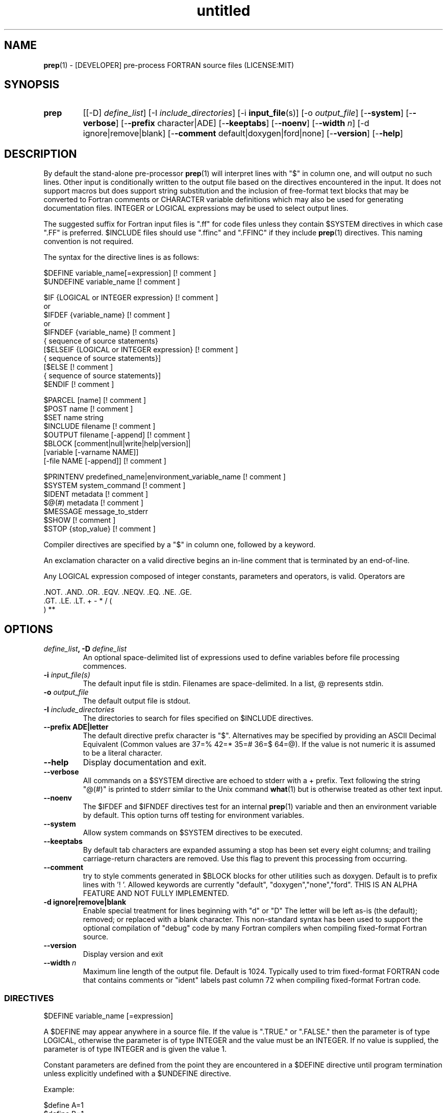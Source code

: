 ." Text automatically generated by txt2man
.TH "untitled" "" "June 13, 2021" "" "" " "
." -----------------------------------------------------------------
." * set default formatting
." disable hyphenation
.nh
." disable justification (adjust text to left margin only)
.ad l
." -----------------------------------------------------------------
.SH NAME
\fBprep\fP(1) - [DEVELOPER] pre-process FORTRAN source files
(LICENSE:MIT)

.SH SYNOPSIS
.TP
.B \fBprep\fP
[[-D] \fIdefine_list\fP]
[-I \fIinclude_directories\fP]
[-i \fBinput_file\fP(s)]
[-o \fIoutput_file\fP]
[-\fB-system\fP]
[-\fB-verbose\fP]
[-\fB-prefix\fP character|ADE]
[-\fB-keeptabs\fP]
[-\fB-noenv\fP]
[-\fB-width\fP \fIn\fP]
[-d ignore|remove|blank]
[-\fB-comment\fP default|doxygen|ford|none]
[-\fB-version\fP]
[-\fB-help\fP]
.fam T
.fi
.SH DESCRIPTION

By default the stand-alone pre-processor \fBprep\fP(1) will interpret lines with
"$" in column one, and will output no such lines. Other input is
conditionally written to the output file based on the directives encountered
in the input. It does not support macros but does support string
substitution and the inclusion of free-format text blocks that may be
converted to Fortran comments or CHARACTER variable definitions which may
also be used for generating documentation files. INTEGER or LOGICAL
expressions may be used to select output lines.
.PP
The suggested suffix for Fortran input files is ".ff" for code files unless
they contain $SYSTEM directives in which case ".FF" is preferred. $INCLUDE
files should use ".ffinc" and ".FFINC" if they include \fBprep\fP(1) directives.
This naming convention is not required.
.PP
The syntax for the directive lines is as follows:
.PP
.nf
.fam C
     $DEFINE   variable_name[=expression]                 [! comment ]
     $UNDEFINE variable_name                              [! comment ]

     $IF       {LOGICAL or INTEGER expression}            [! comment ]
      or
     $IFDEF    {variable_name}                            [! comment ]
      or
     $IFNDEF   {variable_name}                            [! comment ]
               { sequence of source statements}
     [$ELSEIF  {LOGICAL or INTEGER expression}            [! comment ]
               { sequence of source statements}]
     [$ELSE                                               [! comment ]
               { sequence of source statements}]
     $ENDIF                                               [! comment ]

     $PARCEL   [name]                                     [! comment ]
     $POST     name                                       [! comment ]
     $SET      name  string
     $INCLUDE  filename                                   [! comment ]
     $OUTPUT   filename  [-append]                        [! comment ]
     $BLOCK    [comment|null|write|help|version]|
               [variable [-varname NAME]]
               [-file NAME [-append]]                     [! comment ]

     $PRINTENV predefined_name|environment_variable_name  [! comment ]
     $SYSTEM system_command                               [! comment ]
     $IDENT    metadata                                   [! comment ]
     $@(#)     metadata                                   [! comment ]
     $MESSAGE  message_to_stderr
     $SHOW                                                [! comment ]
     $STOP {stop_value}                                   [! comment ]

.fam T
.fi
Compiler directives are specified by a "$" in column one, followed by a
keyword.
.PP
An exclamation character on a valid directive begins an in-line comment
that is terminated by an end-of-line.
.PP
Any LOGICAL expression composed of integer constants, parameters
and operators, is valid. Operators are
.PP
.nf
.fam C
     .NOT.  .AND.  .OR.  .EQV.  .NEQV.  .EQ.  .NE.  .GE.
     .GT.   .LE.   .LT.  +      -       *     /     (
     )      **

.fam T
.fi
.SH OPTIONS
.TP
.B \fIdefine_list\fP, \fB-D\fP \fIdefine_list\fP
An optional space-delimited list of expressions
used to define variables before file processing
commences.
.TP
.B \fB-i\fP \fIinput_file(s)\fP
The default input file is stdin. Filenames are
space-delimited. In a list, @ represents stdin.
.TP
.B \fB-o\fP \fIoutput_file\fP
The default output file is stdout.
.TP
.B \fB-I\fP \fIinclude_directories\fP
The directories to search for files specified on
$INCLUDE directives.
.TP
.B \fB--prefix\fP ADE|letter
The default directive prefix character is "$".
Alternatives may be specified by providing an
ASCII Decimal Equivalent (Common values are 37=%
42=* 35=# 36=$ 64=@). If the value is not numeric
it is assumed to be a literal character.
.TP
.B \fB--help\fP
Display documentation and exit.
.TP
.B \fB--verbose\fP
All commands on a $SYSTEM directive are echoed
to stderr with a + prefix. Text following the
string "@(#)" is printed to stderr similar to
the Unix command \fBwhat\fP(1) but is otherwise
treated as other text input.
.TP
.B \fB--noenv\fP
The $IFDEF and $IFNDEF directives test for an
internal \fBprep\fP(1) variable and then an
environment variable by default. This option
turns off testing for environment variables.
.TP
.B \fB--system\fP
Allow system commands on $SYSTEM directives to
be executed.
.TP
.B \fB--keeptabs\fP
By default tab characters are expanded assuming
a stop has been set every eight columns; and
trailing carriage-return characters are removed.
Use this flag to prevent this processing from
occurring.
.TP
.B \fB--comment\fP
try to style comments generated in $BLOCK blocks
for other utilities such as doxygen. Default is to
prefix lines with '! '. Allowed keywords are
currently "default", "doxygen","none","ford".
THIS IS AN ALPHA FEATURE AND NOT FULLY IMPLEMENTED.
.TP
.B \fB-d\fP ignore|remove|blank
Enable special treatment for lines beginning
with "d" or "D" The letter will be left as-is
(the default); removed; or replaced with a blank
character. This non-standard syntax has been
used to support the optional compilation of
"debug" code by many Fortran compilers when
compiling fixed-format Fortran source.
.TP
.B \fB--version\fP
Display version and exit
.TP
.B \fB--width\fP \fIn\fP
Maximum line length of the output file. Default
is 1024. Typically used to trim fixed-format
FORTRAN code that contains comments or "ident"
labels past column 72 when compiling
fixed-format Fortran code.
.SS   DIRECTIVES

$DEFINE variable_name [=expression]
.PP
A $DEFINE may appear anywhere in a source file. If the value is ".TRUE."
or ".FALSE." then the parameter is of type LOGICAL, otherwise the
parameter is of type INTEGER and the value must be an INTEGER. If no
value is supplied, the parameter is of type INTEGER and is given the
value 1.
.PP
Constant parameters are defined from the point they are encountered in a
$DEFINE directive until program termination unless explicitly
undefined with a $UNDEFINE directive.
.PP
Example:
.PP
.nf
.fam C
    $define A=1
    $define B=1
    $define C=2
    $if ( A + B ) / C .eq. 1
       (a+b)/c is one
    $endif

.fam T
.fi
$IF/$ELSEIF/$ELSE/$ENDIF directives
.PP
Each of the control lines delineates a block of FORTRAN source. If the
expression following the $IF is ".TRUE.", then the lines of FORTRAN
source following are output. If it is ".FALSE.", and an $ELSEIF
follows, the expression is evaluated and treated the same as the $IF. If
the $IF and all $ELSEIF expressions are ".FALSE.", then the lines of
source following the $ELSE are output. A matching $ENDIF ends the
conditional block.
.PP
$IFDEF/$IFNDEF directives
.PP
$IFDEF and $IFNDEF are special forms of the $IF directive that simply test
if a variable name is defined or not. Essentially, these are equivalent:
.PP
.nf
.fam C
     $IFDEF varname  ==> $IF DEFINED(varname)
     $IFNDEF varname ==> $IF .NOT. DEFINED(varname)

.fam T
.fi
except that environment variables are tested as well if the \fB--noenv\fP option
is not specified.
.PP
$IDENT metadata [-language fortran|c|shell]
.PP
Writes a line using SCCS-metadata format of the following forms:
.PP
.nf
.fam C
     language:
     fortran   character(len=*),parameter::ident="@(#)metadata"
     c         #ident "@(#)metadata"
     shell     #@(#) metadata

.fam T
.fi
This string is generally included for use with the \fBwhat\fP(1) command.
.PP
The default language is fortran. Depending on your compiler and the
optimization level used when compiling, these strings may or may not
remain in the object files and executables created.
.PP
Do not use the characters double-quote, greater-than, backslash (">\\)
in the metadata to remain compatible with SCCS metadata syntax.
Do not use strings starting with " -" either.
.PP
$OUTPUT filename [-append]
.PP
Specify the output file to write to. Overrides the initial output file
specified with command line options. If no output filename is given
revert back to initial output file. @ is a synonym for stdout.
.PP
.nf
.fam C
      -append [.true.|.false]

.fam T
.fi
Named files open at the beginning by default. Use the \fB-append\fP switch to
append to the end of an existing file instead of overwriting it.
.PP
$INCLUDE filename
.PP
Nested read of specified input file. Fifty (50) nesting levels are allowed.
.PP
$PARCEL [name]
.PP
The lines between a "$PARCEL name" and "$PARCEL" block are written WITHOUT
expanding directives to a scratch file that can then be read in with the
$POST directive much like a named file can be with $INCLUDE.
.PP
$POST name
.PP
Read in the scratch file created by the $PARCEL directive. Combined with
$SET directives this allows you to replay a section of input and replace
strings as a simple templating technique.
.PP
$SET name string
.PP
If a $SET directive defines a name \fBprep\fP(1) enters expansion mode. In this
mode anywhere the string "${NAME}" is encountered in subsequent output it
is replaced by "string". Comments should not be used on a $SET directive.
Note expansion of a line may cause it to be longer than allowed by some
compilers. Automatic breaking into continuation lines does not occur.
.PP
IF A $SET DIRECTIVE HAS BEEN DEFINED the "standard" preprocessor values
${FILE}, ${LINE}, ${DATE}, and ${TIME} are also available. The time
data refers to the time of processing, not the current time nor the time
of compilation or loading.
.PP
$PRINTENV name
.PP
If the name of an uppercase environment variable is given the value
of the variable will be placed in the output file. If the value is a
null string or if the variable is undefined output will be stopped.
This allows the system shell to generate code lines. This is usually
used to pass in information about the compiler environment. For
example:
.PP
.nf
.fam C
     # If the following command were executed in the bash(1) shell\.\.\.

.nf
.fam C
      export STAMP="      write(*,*)''COMPILED ON:`uname -s`;AT `date`''"

.fam T
.fi
the environment variable STAMP would be set to something like
.PP
.nf
.fam C
     write(*,*)''COMPILED ON:Eureka;AT Wed, Jun 12, 2013  8:12:06 PM''

.fam T
.fi
A version number would be another possibility
.PP
.nf
.fam C
     export VERSION="      program_version=2.2"

.fam T
.fi
Special predefined variable names are:
.PP
.nf
.fam C
     Variable Name      Output
     PREP_DATE  \.\.\....  PREP_DATE="12:58 14Jun2013"
     Where code is assumed to have defined PREP_DATE as CHARACTER(LEN=15)
     PREP_FILE  \.\.\....  PREP_FILE="current filename"
     Where code is assumed to have defined PREP_FILE as CHARACTER(LEN=1024)
     PREP_LINE  \.\.\....  PREP_LINE=    nnnnnn
     Where code is assumed to have defined PREP_LINE as INTEGER

.fam T
.fi
.TP
.B $BLOCK [comment|null|write|help|version
[-file NAME [-append]]
or
.TP
.B $BLOCK VARIABLE \fB--varname\fP NAME
[-\fB-file\fP NAME]
.PP
.nf
.fam C
      COMMENT:   write text prefixed by an exclamation and a space
      WRITE:     write text as Fortran WRITE(3f) statements
                 The Fortran generated is free-format. It is assumed the
                 output will not generate lines over 132 columns.
      HELP:      write text as a subroutine called HELP_USAGE
      VERSION:   write text as a subroutine called HELP_VERSION
                 prefixing lines with @(#) for use with the what(1) command.
      NULL:      Do not write into current output file
      VARIABLE:  write as a text variable. The name may be defined using the
                 --varname switch. Default name is "textblock".
      END:       End block of specially processed text

.fam T
.fi
If the "\fB-file\fP NAME" option is present the *unaltered* text is written to
the specified file. This allows documentation to easily be maintained in
the source file. It can be tex, html, markdown or any plain text.
The filename will be prefixed with $PREP_DOCUMENT_DIR/doc/ . If the
environment variable $PREP_DOCUMENT_DIR is not set the option is ignored.
.PP
The text can easily be processed by other utilities such as \fBmarkdown\fP(1)
or \fBtxt2man\fP(1) to produce \fBman\fP(1) pages and HTML documents. $SYSTEM commands
may follow the $BLOCK block text to optionally post-process the doc files.
.PP
A blank value or "END" returns to normal output processing.
.PP
$SHOW
.PP
Shows current state of \fBprep\fP(1); including variable names and values; and
the name of the current input files. All output is preceded by an
exclamation character.
.PP
Example:
.PP
.nf
.fam C
    prep A=10 B C D -o paper
    $define z=22
    $show
    $stop 0

    !======================================================================
    !  CURRENT STATE
    !     TOTAL LINES READ \.\.\.......... 2
    !     CONDITIONAL_NESTING_LEVEL\.\.\.. 0
    !     DATE\.\.\....................... 11:18 21Jun2013
    !     ARGUMENTS \.\.\................. A=10 B C D -o paper
    !  VARIABLES:
    !     ! A                               !          10
    !     ! B                               !           1
    !     ! C                               !           1
    !     ! D                               !           1
    !     ! Z                               !          22
    !  OPEN FILES:
    !     ! ---- ! UNIT ! LINE NUMBER ! FILENAME
    !     !    1 !    5 !           2 !
    !======================================================================

.fam T
.fi
$STOP stop_value
.PP
Stops input file processing. An optional integer value of 0 to 20
will be returned as a status value to the system where supported. A
value of two ("2") is returned if no value is specified. Any value
from one ("1") to twenty ("20") also causes an implicit execution of
the "$SHOW" directive before the program is stopped. A value of "0"
causes normal program termination. "$QUIT" is an alias for "$STOP 0".
.PP
$SYSTEM system_command
.PP
If system command processing is enabled using the \fB--system\fP switch system
commands can be executed for such tasks as creating files to be read or to
further process documents created by $BLOCK. $SYSTEM directives are ignored
by default; as you clearly need to ensure the input file is trusted before
before allowing commands to be executed. Commands that are system-specific
may need to be executed conditionally as well.
.PP
Examples:
.PP
.nf
.fam C
    $! build variable definitions using GNU/Linux commands
    $SYSTEM echo system=`hostname` > compiled.h
    $SYSTEM echo compile_time="`date`" >> compiled.h
    $INCLUDE compiled.h

    $! obtain up-to-date copy of source file from HTTP server:
    $SYSTEM wget http://repository.net/src/func.F90 -O - >_tmp.f90
    $INCLUDE _tmp.f90
    $SYSTEM  rm _tmp.f90

.fam T
.fi
$UNDEFINE variable_name
.PP
A symbol defined with $DEFINE can be removed with the $UNDEFINE
directive.
.PP
\fBDEFINED\fP(variable_name)
.PP
A special function called \fBDEFINED\fP() may appear only in a $IF or $ELSEIF.
If "variable_name" has been defined at that point in the source code,
then the function value is ".TRUE.", otherwise it is ".FALSE.". A name is
defined only if it has appeared in the source previously in a $DEFINE
directive or been declared on the command line.
The names used in compiler directives are district from names in the
FORTRAN source, which means that "a" in a $DEFINE and "a" in a FORTRAN
source statement are totally unrelated.
The \fBDEFINED\fP() parameter is NOT valid in a $DEFINE directive.
.PP
Example:
.PP
.nf
.fam C
    >        Program test
    > $IF .NOT. DEFINED (inc)
    >        INCLUDE ''comm.inc''
    > $ELSE
    >        INCLUDE ''comm2.inc''
    > $ENDIF
    >        END

.fam T
.fi
The file, "comm.inc" will be INCLUDEd in the source if the parameter,
"inc", has not been previously defined, while INCLUDE "comm2.inc" will
be included in the source if "inc" has been previously defined. This is
useful for setting up a default inclusion.
.PP
Predefined values are
.PP
.nf
.fam C
    UNKNOWN = 0 LINUX   = 1 MACOS   = 2 WINDOWS = 3
    CYGWIN  = 4 SOLARIS = 5 FREEBSD = 6 OPENBSD = 7
    In addition OS is set to what the program guesses the system type is.

.fam T
.fi
$MESSAGE WARNING message
.PP
Write message to stderr
.SH LIMITATIONS

$IF constructs can be nested up to 20 levels deep. Note that using
more than two levels typically makes input files less readable.
.PP
$BLOCK END is required after a $BLOCK or \fB--file\fP FILENAME is not written.
.PP
Nesting of $BLOCK sections not allowed.
.PP
Messages for $MESSAGE do not treat an exclamation as starting a comment
.RE
.PP
Input files
.RS
.IP \(bu 3
lines are limited to 1024 columns. Text past column 1024 is ignored.
.IP \(bu 3
files currently opened cannot be opened again.
.IP \(bu 3
a maximum of 50 files can be nested by $INCLUDE
.IP \(bu 3
filenames cannot contain spaces on the command line.
.RE
.PP
Variable names
.RS
.IP \(bu 3
cannot be redefined unless first undefined.
.IP \(bu 3
are limited to 31 characters.
.IP \(bu 3
must start with a letter (A-Z).
.IP \(bu 3
are composed of the letters A-Z, digits 0-9 and _ and $.
.IP \(bu 3
2048 variable names may be defined at a time.
.SH EXAMPLES

Define variables on command line:
.PP
.nf
.fam C
   Typically, variables are defined on the command line when prep(1) is invoked
   but can be grouped together into small files that are included with a
   $INCLUDE or as input files.

.nf
.fam C
     prep HP size=64 -i hp_directives.dirs test.F90 -o test_out.f90

.fam T
.fi
.RS
defines variables HP and SIZE as if the expressions had been on a $DEFINE
and reads file "hp_directives.dirs" and then test.F90. Output is directed
to test_out.f90
.RE
.PP
Basic conditionals:
.PP
.nf
.fam C
   > $! set value of variable "a" if it is not specified on the prep(1) command.
   > $IF .NOT.DEFINED(A)
   > $   DEFINE a=1  ! so only define the following first version of SUB(3f)
   > $ENDIF
   >    program conditional_compile
   >       call sub()
   >    end program conditional_compile
   > $! select a version of SUB depending on the value of variable "a"
   > $IF a .EQ. 1
   >    subroutine sub
   >       print*, "This is the first SUB"
   >    end subroutine sub
   > $ELSEIF a .eq. 2
   >    subroutine sub
   >       print*, "This is the second SUB"
   >    end subroutine sub
   > $ELSE
   >    subroutine sub
   >       print*, "This is the third SUB"
   >    end subroutine sub
   > $ENDIF

.fam T
.fi
Common use of $BLOCK
.PP
.nf
.fam C
   > $!
   > $BLOCK NULL --file manual.tex
   > This is a block of text that will be ignored on output but optionally
   > written to a doc/ file when $PREP_DOCUMENT_DIR is set.
   > $BLOCK END
   > $!
   > $BLOCK COMMENT --file manual.tex --append
   > This is a block of text that will be converted to comments and optionally
   > appended to a doc/ file when $PREP_DOCUMENT_DIR is set.
   > $BLOCK END
   > $!

.fam T
.fi
Creating a \fBhelp_usage\fP(3f) subroutine and writing the same documentation to
a doc file (if the environment variable $PREP_DOCUMENT_DIR is set).
.PP
.nf
.fam C
   > $!@@@@@@@@@@@@@@@@@@@@@@@@@@@@@@@@@@@@@@@@@@@@@@@@@@@@@@@@@@@@@@@@@@@@@@@@@
   > $! generate help_usage() procedure and file to run thru txt2man(1) or other
   > $! filters to make man(1) page if $PREP_DOCUMENT_DIR is set.
   > $!@@@@@@@@@@@@@@@@@@@@@@@@@@@@@@@@@@@@@@@@@@@@@@@@@@@@@@@@@@@@@@@@@@@@@@@@@
   > $BLOCK HELP --file conditional_compile.man
   > NAME
   >     conditional_compile - basic example for prep(1) pre-processor.
   > SYNOPSIS
   >     conditional_example [--help] [--version]
   > DESCRIPTION
   >     This is a basic example program showing how documentation can be used
   >     to generate program help text
   > OPTIONS
   >        --help
   >               display this help and exit
   >        --version
   >               output version information and exit
   > $BLOCK END

.fam T
.fi
Creating a \fBhelp_version\fP(3f) subroutine
.PP
.nf
.fam C
   > $!@@@@@@@@@@@@@@@@@@@@@@@@@@@@@@@@@@@@@@@@@@@@@@@@@@@@@@@@@@@@@@@@@@@@@@@@@
   > $! generate help_version() procedure
   > $BLOCK VERSION
   > DESCRIPTION: example program showing conditional compilation with prep(1)
   > PROGRAM:     conditional_compile
   > VERSION:     1.0.0, 20160703
   > AUTHOR:      John S. Urban
   > $BLOCK END
   > $!@@@@@@@@@@@@@@@@@@@@@@@@@@@@@@@@@@@@@@@@@@@@@@@@@@@@@@@@@@@@@@@@@@@@@@@@@

.fam T
.fi
Sample program using \fBhelp_usage\fP(3f) and \fBhelp_version\fP(3f) and \fBM_kracken95\fP(3f):
.PP
.nf
.fam C
   > program conditional_compile
   >    use M_kracken95, only : kracken, lget
   >    ! use M_kracken95 module to crack command line arguments
   >    call kracken("cmd","--help .false. --version .false.")
   >    ! call routine generated by $BLOCK HELP
   >    call help_usage(lget("cmd_help"))
   >    ! call routine generated by $BLOCK VERSION
   >    call help_version(lget("cmd_version"))
   > end program conditional_compile

.fam T
.fi
.SS MIXING BLOCK AND PRINTENV

This example shows one way how an environment variable can be turned
into a write statement
.PP
.nf
.fam C
   > $block write
   > $ifdef HOME
   > $printenv HOME
   > $else
   >    HOME not defined
   > $endif
   > $block end

   Sample output

.nf
.fam C
     write(io,'(a)')'/home/urbanjs/V600'

.fam T
.fi
.SS SET USAGE
Note values are case-sensitive by variable names are not, and there are
pre-defined values for input file, line in input file, date and time that
are NOT ACTIVE until at least one $SET directive is processed. That is,
unset a $SET directive is processed no ${NAME} expansion occurs.
.PP
.nf
.fam C
   > $set author  William Shakespeare
   > write(*,*)'By ${AUTHOR}'
   > write(*,*)'File ${FILE}'
   > write(*,*)'Line ${LINE}'
   > write(*,*)'Date ${DATE}'
   > write(*,*)'Time ${TIME}'

.fam T
.fi
.SH AUTHOR
John S. Urban
.SH LICENSE
.SS   MIT

